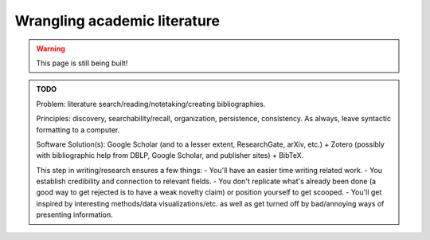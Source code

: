 .. _junior_conceiving_literature:

Wrangling academic literature
=============================

.. warning::

   This page is still being built!


.. admonition:: TODO

   Problem: literature search/reading/notetaking/creating bibliographies.

   Principles: discovery, searchability/recall, organization, persistence, consistency. As always, leave syntactic formatting to a computer.

   Software Solution(s): Google Scholar (and to a lesser extent, ResearchGate, arXiv, etc.) + Zotero (possibly with bibliographic help from DBLP, Google Scholar, and publisher sites) + BibTeX.

   This step in writing/research ensures a few things:
   - You'll have an easier time writing related work.
   - You establish credibility and connection to relevant fields.
   - You don't replicate what's already been done (a good way to get rejected is to have a weak novelty claim) or position yourself to get scooped.
   - You'll get inspired by interesting methods/data visualizations/etc. as well as get turned off by bad/annoying ways of presenting information.
